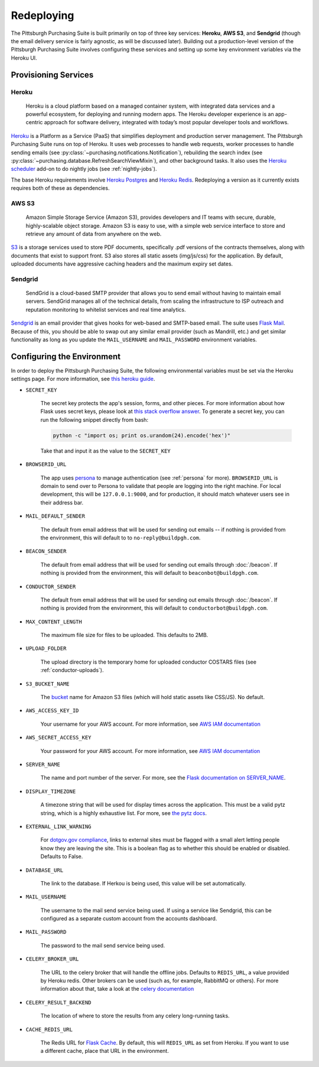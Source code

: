 Redeploying
===========

The Pittsburgh Purchasing Suite is built primarily on top of three key services: **Heroku**, **AWS S3**, and **Sendgrid** (though the email delivery service is fairly agnostic, as will be discussed later). Building out a production-level version of the Pittsburgh Purchasing Suite involves configuring these services and setting up some key environment variables via the Heroku UI.

Provisioning Services
---------------------

Heroku
^^^^^^

.. pull-quote::

    Heroku is a cloud platform based on a managed container system, with integrated data services and a powerful ecosystem, for deploying and running modern apps. The Heroku developer experience is an app-centric approach for software delivery, integrated with today’s most popular developer tools and workflows.

`Heroku <https://www.heroku.com/>`_ is a Platform as a Service (PaaS) that simplifies deployment and production server management. The Pittsburgh Purchasing Suite runs on top of Heroku. It uses web processes to handle web requests, worker processes to handle sending emails (see :py:class:`~purchasing.notifications.Notification`), rebuilding the search index (see :py:class:`~purchasing.database.RefreshSearchViewMixin`), and other background tasks. It also uses the `Heroku scheduler <https://elements.heroku.com/addons/scheduler>`_ add-on to do nightly jobs (see :ref:`nightly-jobs`).

The base Heroku requirements involve `Heroku Postgres <https://www.heroku.com/postgres>`_ and `Heroku Redis <https://elements.heroku.com/addons/heroku-redis>`_. Redeploying a version as it currently exists requires both of these as dependencies.

AWS S3
^^^^^^

.. pull-quote::

    Amazon Simple Storage Service (Amazon S3), provides developers and IT teams with secure, durable, highly-scalable object storage. Amazon S3 is easy to use, with a simple web service interface to store and retrieve any amount of data from anywhere on the web.

`S3 <https://aws.amazon.com/s3/>`_ is a storage services used to store PDF documents, specifically .pdf versions of the contracts themselves, along with documents that exist to support front. S3 also stores all static assets (img/js/css) for the application. By default, uploaded documents have aggressive caching headers and the maximum expiry set dates.

Sendgrid
^^^^^^^^

.. pull-quote::

    SendGrid is a cloud-based SMTP provider that allows you to send email without having to maintain email servers. SendGrid manages all of the technical details, from scaling the infrastructure to ISP outreach and reputation monitoring to whitelist services and real time analytics.

`Sendgrid <https://sendgrid.com/>`_ is an email provider that gives hooks for web-based and SMTP-based email. The suite uses `Flask Mail <https://pythonhosted.org/Flask-Mail/>`_. Because of this, you should be able to swap out any similar email provider (such as Mandrill, etc.) and get similar functionality as long as you update the ``MAIL_USERNAME`` and ``MAIL_PASSWORD`` environment variables.

Configuring the Environment
---------------------------

In order to deploy the Pittsburgh Purchasing Suite, the following environmental variables must be set via the Heroku settings page. For more information, see `this heroku guide <https://devcenter.heroku.com/articles/config-vars>`_.

* ``SECRET_KEY``

    The secret key protects the app's session, forms, and other pieces. For more information about how Flask uses secret keys, please look at `this stack overflow answer <http://stackoverflow.com/a/22463969>`_. To generate a secret key, you can run the following snippet directly from bash:

    .. code-block:: bash

        python -c "import os; print os.urandom(24).encode('hex')"

    Take that and input it as the value to the ``SECRET_KEY``

* ``BROWSERID_URL``

    The app uses `persona <https://login.persona.org/>`_ to manage authentication (see :ref:`persona` for more). ``BROWSERID_URL`` is domain to send over to Persona to validate that people are logging into the right machine. For local development, this will be ``127.0.0.1:9000``, and for production, it should match whatever users see in their address bar.

* ``MAIL_DEFAULT_SENDER``

    The default from email address that will be used for sending out emails -- if nothing is provided from the environment, this will default to to ``no-reply@buildpgh.com``.

* ``BEACON_SENDER``

    The default from email address that will be used for sending out emails through :doc:`/beacon`. If nothing is provided from the environment, this will default to ``beaconbot@buildpgh.com``.

* ``CONDUCTOR_SENDER``

    The default from email address that will be used for sending out emails through :doc:`/beacon`. If nothing is provided from the environment, this will default to ``conductorbot@buildpgh.com``.

* ``MAX_CONTENT_LENGTH``

    The maximum file size for files to be uploaded. This defaults to 2MB.

* ``UPLOAD_FOLDER``

    The upload directory is the temporary home for uploaded conductor COSTARS files (see :ref:`conductor-uploads`).

* ``S3_BUCKET_NAME``

    The `bucket <http://docs.aws.amazon.com/AmazonS3/latest/dev/UsingBucket.html>`_ name for Amazon S3 files (which will hold static assets like CSS/JS). No default.

* ``AWS_ACCESS_KEY_ID``

    Your username for your AWS account. For more information, see `AWS IAM documentation <https://aws.amazon.com/iam/>`_

* ``AWS_SECRET_ACCESS_KEY``

    Your password for your AWS account. For more information, see `AWS IAM documentation <https://aws.amazon.com/iam/>`_

* ``SERVER_NAME``

    The name and port number of the server. For more, see the `Flask documentation on SERVER_NAME <http://flask.pocoo.org/docs/0.10/config/#builtin-configuration-values>`_.

* ``DISPLAY_TIMEZONE``

    A timezone string that will be used for display times across the application. This must be a valid pytz string, which is a highly exhaustive list. For more, see `the pytz docs <http://pytz.sourceforge.net/#helpers>`_.

* ``EXTERNAL_LINK_WARNING``

    For `dotgov.gov compliance <https://www.dotgov.gov/portal/web/dotgov/program-guidelines>`_, links to external sites must be flagged with a small alert letting people know they are leaving the site. This is a boolean flag as to whether this should be enabled or disabled. Defaults to False.

* ``DATABASE_URL``

    The link to the database. If Herkou is being used, this value will be set automatically.

* ``MAIL_USERNAME``

    The username to the mail send service being used. If using a service like Sendgrid, this can be configured as a separate custom account from the accounts dashboard.

* ``MAIL_PASSWORD``

    The password to the mail send service being used.

* ``CELERY_BROKER_URL``

    The URL to the celery broker that will handle the offline jobs. Defaults to ``REDIS_URL``, a value provided by Heroku redis. Other brokers can be used (such as, for example, RabbitMQ or others). For more information about that, take a look at the `celery documentation <http://celery.readthedocs.org/en/latest/getting-started/brokers/index.html#broker-overview>`_

* ``CELERY_RESULT_BACKEND``

    The location of where to store the results from any celery long-running tasks.

* ``CACHE_REDIS_URL``

    The Redis URL for `Flask Cache <https://pythonhosted.org/Flask-Cache/>`_. By default, this will ``REDIS_URL`` as set from Heroku. If you want to use a different cache, place that URL in the environment.

